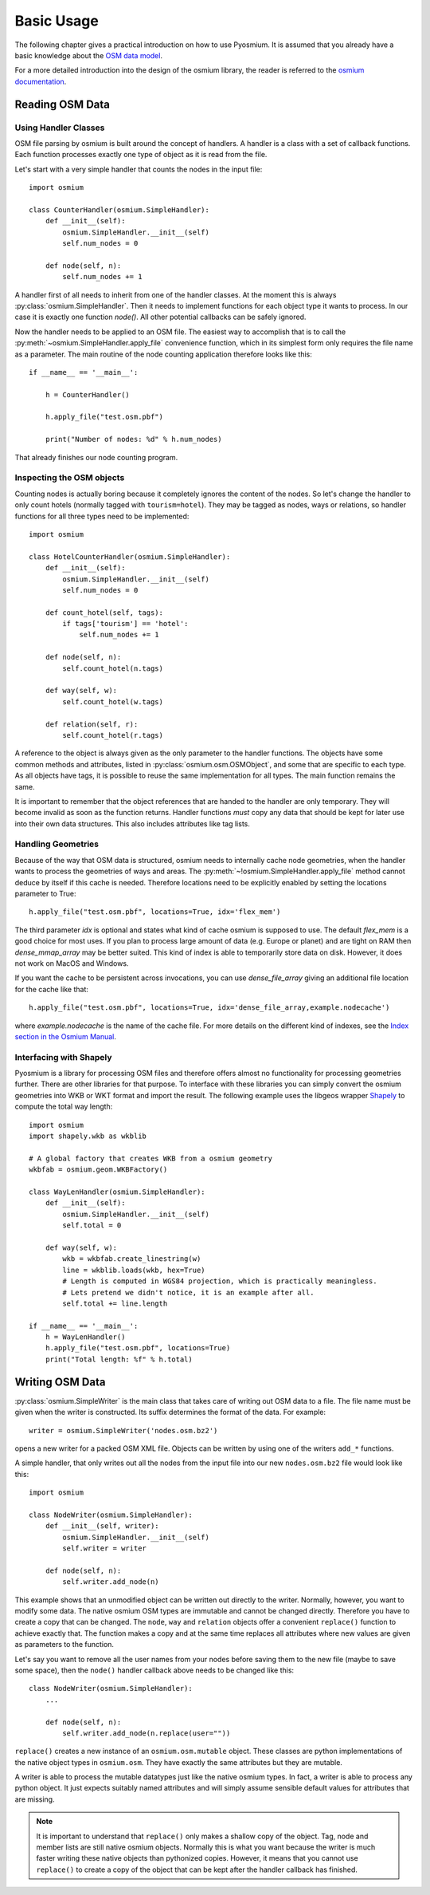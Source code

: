 Basic Usage
===========

The following chapter gives a practical introduction on how to use Pyosmium.
It is assumed that you already have a basic knowledge about the
`OSM data model`_.

For a more detailed introduction into the design of the osmium library, the
reader is referred to the `osmium documentation`_.

.. _OSM data model: http://wiki.openstreetmap.org/wiki/Elements
.. _osmium documentation: http://osmcode.org/osmium-concepts/

Reading OSM Data
----------------

Using Handler Classes
^^^^^^^^^^^^^^^^^^^^^

OSM file parsing by osmium is built around the concept of handlers. A handler
is a class with a set of callback functions. Each function processes exactly
one type of object as it is read from the file.

Let's start with a very simple handler that counts the nodes in the
input file::

    import osmium

    class CounterHandler(osmium.SimpleHandler):
        def __init__(self):
            osmium.SimpleHandler.__init__(self)
            self.num_nodes = 0

        def node(self, n):
            self.num_nodes += 1

A handler first of all needs to inherit from one of the handler classes.
At the moment this is always :py:class:`osmium.SimpleHandler`. Then it
needs to implement functions for each object type it wants to process. In
our case it is exactly one function `node()`. All other potential callbacks
can be safely ignored.

Now the handler needs to be applied to an OSM file. The easiest way to
accomplish that is to call the :py:meth:`~osmium.SimpleHandler.apply_file`
convenience function, which in its simplest form only requires the file name
as a parameter. The main routine of the node counting application
therefore looks like this::

    if __name__ == '__main__':

        h = CounterHandler()

        h.apply_file("test.osm.pbf")

        print("Number of nodes: %d" % h.num_nodes)

That already finishes our node counting program.

Inspecting the OSM objects
^^^^^^^^^^^^^^^^^^^^^^^^^^

Counting nodes is actually boring because it completely ignores the
content of the nodes. So let's change the handler to only count hotels
(normally tagged with ``tourism=hotel``). They may be tagged as nodes, ways
or relations, so handler functions for all three types need to be implemented::

    import osmium

    class HotelCounterHandler(osmium.SimpleHandler):
        def __init__(self):
            osmium.SimpleHandler.__init__(self)
            self.num_nodes = 0

        def count_hotel(self, tags):
            if tags['tourism'] == 'hotel':
                self.num_nodes += 1

        def node(self, n):
            self.count_hotel(n.tags)

        def way(self, w):
            self.count_hotel(w.tags)

        def relation(self, r):
            self.count_hotel(r.tags)

A reference to the object is always given as the only parameter to the
handler functions. The objects have some common methods and attributes,
listed in :py:class:`osmium.osm.OSMObject`, and some that are specific to
each type. As all objects have tags, it is possible to reuse the same
implementation for all types. The main function remains the same.

It is important to remember that the object
references that are handed to the handler are only temporary. They will
become invalid as soon as the function returns. Handler functions *must*
copy any data that should be kept for later use into their own data
structures. This also includes attributes like tag lists.

Handling Geometries
^^^^^^^^^^^^^^^^^^^

Because of the way that OSM data is structured, osmium needs to internally
cache node geometries, when the handler wants to process the geometries of
ways and areas. The :py:meth:`~!osmium.SimpleHandler.apply_file` method cannot
deduce by itself if this cache is needed. Therefore locations need to be
explicitly enabled by setting the locations parameter to True::

    h.apply_file("test.osm.pbf", locations=True, idx='flex_mem')

The third parameter `idx` is optional and states what kind of cache
osmium is supposed to use. The default `flex_mem` is a good
choice for most uses. If you plan to process large amount of data (e.g.
Europe or planet) and are tight on RAM then `dense_mmap_array` may be
better suited. This kind of index is able to temporarily store data on disk.
However, it does not work on MacOS and Windows.

If you want the cache to be persistent across invocations, you
can use `dense_file_array` giving an additional file location for the
cache like that::

    h.apply_file("test.osm.pbf", locations=True, idx='dense_file_array,example.nodecache')

where `example.nodecache` is the name of the cache file. For more details
on the different kind of indexes, see the `Index section in the Osmium Manual`_.

.. _Index section in the Osmium Manual: http://osmcode.org/osmium-concepts/#indexes

Interfacing with Shapely
^^^^^^^^^^^^^^^^^^^^^^^^

Pyosmium is a library for processing OSM files and therefore offers almost
no functionality for processing geometries further. There are other libraries
for that purpose. To interface with these libraries you can simply convert the
osmium geometries into WKB or WKT format and import the result. The following
example uses the libgeos wrapper `Shapely`_ to compute the total way length::

    import osmium
    import shapely.wkb as wkblib

    # A global factory that creates WKB from a osmium geometry
    wkbfab = osmium.geom.WKBFactory()

    class WayLenHandler(osmium.SimpleHandler):
        def __init__(self):
            osmium.SimpleHandler.__init__(self)
            self.total = 0

        def way(self, w):
            wkb = wkbfab.create_linestring(w)
            line = wkblib.loads(wkb, hex=True)
            # Length is computed in WGS84 projection, which is practically meaningless.
            # Lets pretend we didn't notice, it is an example after all.
            self.total += line.length

    if __name__ == '__main__':
        h = WayLenHandler()
        h.apply_file("test.osm.pbf", locations=True)
        print("Total length: %f" % h.total)

.. _Shapely: http://toblerity.org/shapely/index.html


Writing OSM Data
----------------

:py:class:`osmium.SimpleWriter` is the main class that takes care of
writing out OSM data to a file. The file name must be given when the
writer is constructed. Its suffix determines the format of the data.
For example::

    writer = osmium.SimpleWriter('nodes.osm.bz2')

opens a new writer for a packed OSM XML file. Objects can be written
by using one of the writers ``add_*`` functions.

A simple handler, that only writes out all the nodes from the input
file into our new ``nodes.osm.bz2`` file would look like this::

    import osmium

    class NodeWriter(osmium.SimpleHandler):
        def __init__(self, writer):
            osmium.SimpleHandler.__init__(self)
            self.writer = writer

        def node(self, n):
            self.writer.add_node(n)

This example shows that an unmodified object can be written out directly
to the writer. Normally, however, you want to modify some data. The native
osmium OSM types are immutable and cannot be changed directly. Therefore
you have to create a copy that can be changed. The ``node``, ``way`` and ``relation``
objects offer a convenient ``replace()`` function to achieve exactly that.
The function makes a copy and at the same time replaces all attributes where
new values are given as parameters to the function.

Let's say you want to
remove all the user names from your nodes before saving them to the new
file (maybe to save some space), then the ``node()`` handler callback above
needs to be changed like this::

    class NodeWriter(osmium.SimpleHandler):
        ...

        def node(self, n):
            self.writer.add_node(n.replace(user=""))

``replace()`` creates a new instance of an ``osmium.osm.mutable`` object. These
classes are python implementations of the native object types in ``osmium.osm``.
They have exactly the same attributes but they are mutable.

A writer is able to process the mutable datatypes just like the native osmium
types. In fact, a writer is able to process any python object. It just expects
suitably named attributes and will simply assume sensible default values for
attributes that are missing.

.. note::

    It is important to understand that ``replace()`` only makes a shallow copy
    of the object. Tag, node and member lists are still native osmium objects.
    Normally this is what you want because the writer is much faster writing
    these native objects than pythonized copies. However, it means that you
    cannot use ``replace()`` to create a copy of the object that can be kept
    after the handler callback has finished.
